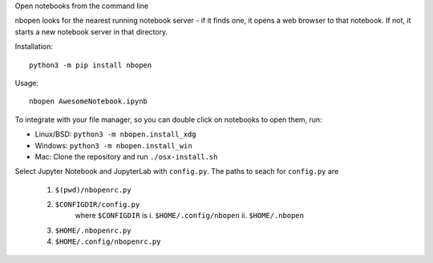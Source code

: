 Open notebooks from the command line

nbopen looks for the nearest running notebook server - if it finds one, it
opens a web browser to that notebook. If not, it starts a new notebook server
in that directory.

Installation::

    python3 -m pip install nbopen

Usage::

    nbopen AwesomeNotebook.ipynb

To integrate with your file manager, so you can double click on notebooks
to open them, run:

* Linux/BSD: ``python3 -m nbopen.install_xdg``
* Windows: ``python3 -m nbopen.install_win``
* Mac: Clone the repository and run ``./osx-install.sh``

Select Jupyter Notebook and JupyterLab with ``config.py``.
The paths to seach for ``config.py`` are

    1. ``$(pwd)/nbopenrc.py``
    2. ``$CONFIGDIR/config.py``
        where ``$CONFIGDIR`` is
        i. ``$HOME/.config/nbopen``
        ii. ``$HOME/.nbopen``
    3. ``$HOME/.nbopenrc.py``
    4. ``$HOME/.config/nbopenrc.py``
